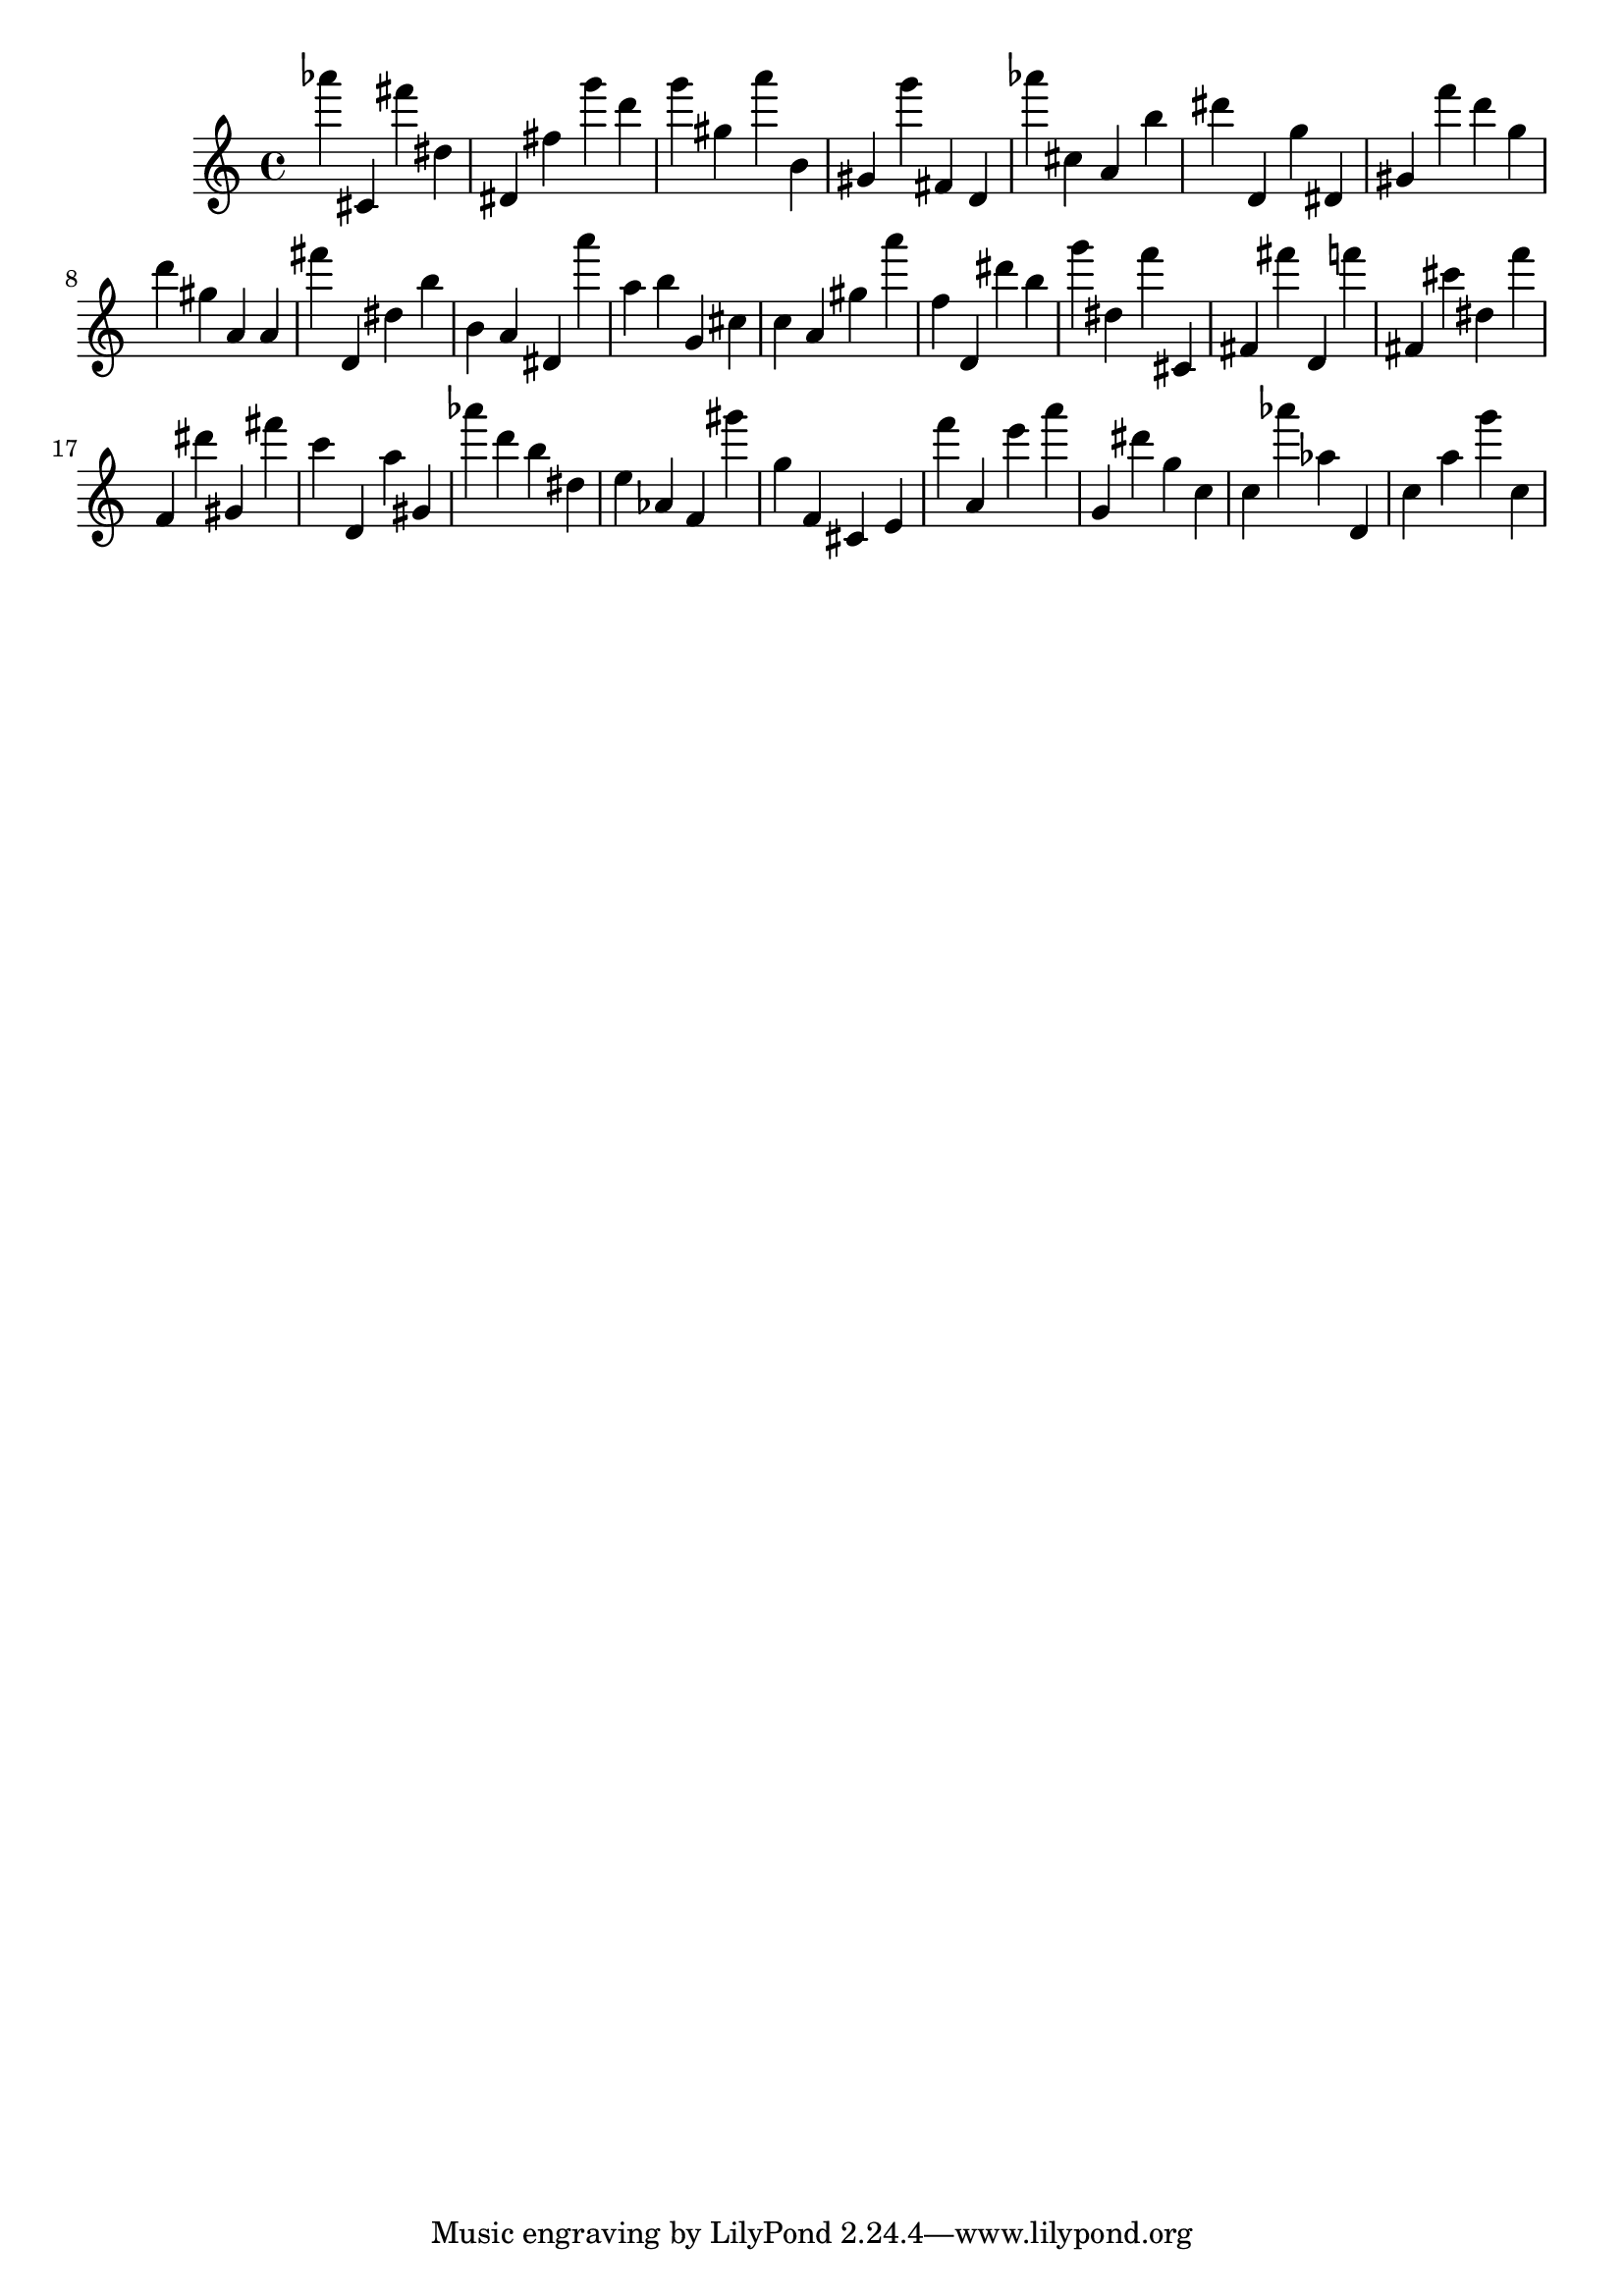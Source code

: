 \version "2.18.2"

\score {

{

\clef treble
as''' cis' fis''' dis'' dis' fis'' g''' d''' g''' gis'' a''' b' gis' g''' fis' d' as''' cis'' a' b'' dis''' d' g'' dis' gis' f''' d''' g'' d''' gis'' a' a' fis''' d' dis'' b'' b' a' dis' a''' a'' b'' g' cis'' c'' a' gis'' a''' f'' d' dis''' b'' g''' dis'' f''' cis' fis' fis''' d' f''' fis' cis''' dis'' f''' f' dis''' gis' fis''' c''' d' a'' gis' as''' d''' b'' dis'' e'' as' f' gis''' g'' f' cis' e' f''' a' e''' a''' g' dis''' g'' c'' c'' as''' as'' d' c'' a'' g''' c'' 
}

 \midi { }
 \layout { }
}